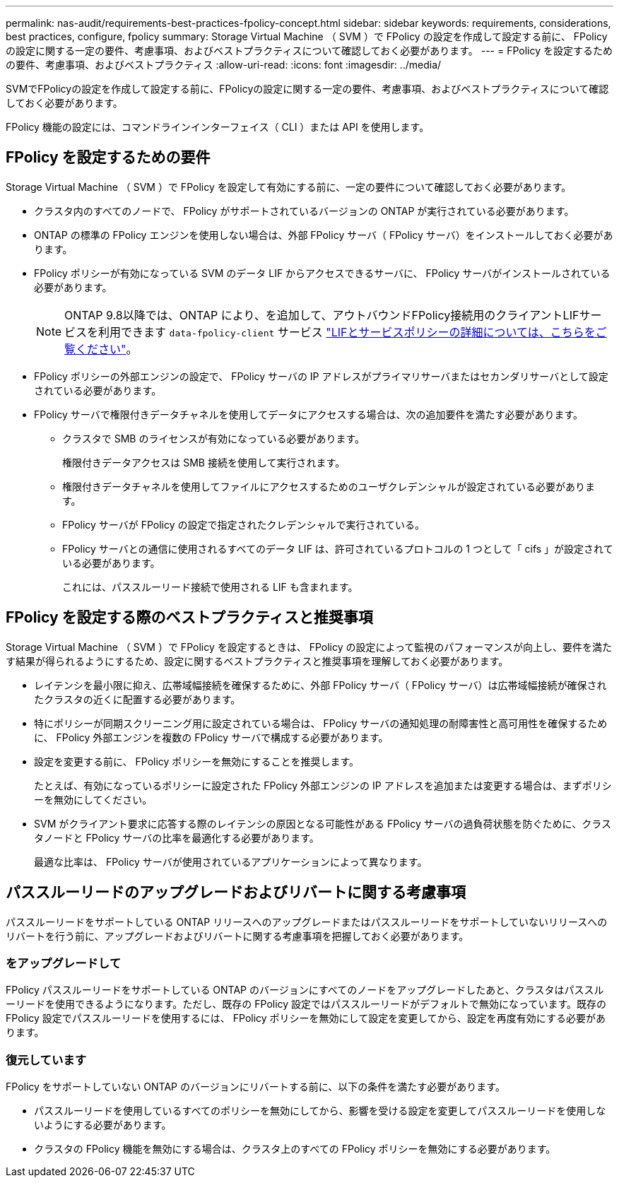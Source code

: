 ---
permalink: nas-audit/requirements-best-practices-fpolicy-concept.html 
sidebar: sidebar 
keywords: requirements, considerations, best practices, configure, fpolicy 
summary: Storage Virtual Machine （ SVM ）で FPolicy の設定を作成して設定する前に、 FPolicy の設定に関する一定の要件、考慮事項、およびベストプラクティスについて確認しておく必要があります。 
---
= FPolicy を設定するための要件、考慮事項、およびベストプラクティス
:allow-uri-read: 
:icons: font
:imagesdir: ../media/


[role="lead"]
SVMでFPolicyの設定を作成して設定する前に、FPolicyの設定に関する一定の要件、考慮事項、およびベストプラクティスについて確認しておく必要があります。

FPolicy 機能の設定には、コマンドラインインターフェイス（ CLI ）または API を使用します。



== FPolicy を設定するための要件

Storage Virtual Machine （ SVM ）で FPolicy を設定して有効にする前に、一定の要件について確認しておく必要があります。

* クラスタ内のすべてのノードで、 FPolicy がサポートされているバージョンの ONTAP が実行されている必要があります。
* ONTAP の標準の FPolicy エンジンを使用しない場合は、外部 FPolicy サーバ（ FPolicy サーバ）をインストールしておく必要があります。
* FPolicy ポリシーが有効になっている SVM のデータ LIF からアクセスできるサーバに、 FPolicy サーバがインストールされている必要があります。
+

NOTE: ONTAP 9.8以降では、ONTAP により、を追加して、アウトバウンドFPolicy接続用のクライアントLIFサービスを利用できます `data-fpolicy-client` サービス https://docs.netapp.com/us-en/ontap/networking/lifs_and_service_policies96.html["LIFとサービスポリシーの詳細については、こちらをご覧ください"]。

* FPolicy ポリシーの外部エンジンの設定で、 FPolicy サーバの IP アドレスがプライマリサーバまたはセカンダリサーバとして設定されている必要があります。
* FPolicy サーバで権限付きデータチャネルを使用してデータにアクセスする場合は、次の追加要件を満たす必要があります。
+
** クラスタで SMB のライセンスが有効になっている必要があります。
+
権限付きデータアクセスは SMB 接続を使用して実行されます。

** 権限付きデータチャネルを使用してファイルにアクセスするためのユーザクレデンシャルが設定されている必要があります。
** FPolicy サーバが FPolicy の設定で指定されたクレデンシャルで実行されている。
** FPolicy サーバとの通信に使用されるすべてのデータ LIF は、許可されているプロトコルの 1 つとして「 cifs 」が設定されている必要があります。
+
これには、パススルーリード接続で使用される LIF も含まれます。







== FPolicy を設定する際のベストプラクティスと推奨事項

Storage Virtual Machine （ SVM ）で FPolicy を設定するときは、 FPolicy の設定によって監視のパフォーマンスが向上し、要件を満たす結果が得られるようにするため、設定に関するベストプラクティスと推奨事項を理解しておく必要があります。

* レイテンシを最小限に抑え、広帯域幅接続を確保するために、外部 FPolicy サーバ（ FPolicy サーバ）は広帯域幅接続が確保されたクラスタの近くに配置する必要があります。
* 特にポリシーが同期スクリーニング用に設定されている場合は、 FPolicy サーバの通知処理の耐障害性と高可用性を確保するために、 FPolicy 外部エンジンを複数の FPolicy サーバで構成する必要があります。
* 設定を変更する前に、 FPolicy ポリシーを無効にすることを推奨します。
+
たとえば、有効になっているポリシーに設定された FPolicy 外部エンジンの IP アドレスを追加または変更する場合は、まずポリシーを無効にしてください。

* SVM がクライアント要求に応答する際のレイテンシの原因となる可能性がある FPolicy サーバの過負荷状態を防ぐために、クラスタノードと FPolicy サーバの比率を最適化する必要があります。
+
最適な比率は、 FPolicy サーバが使用されているアプリケーションによって異なります。





== パススルーリードのアップグレードおよびリバートに関する考慮事項

パススルーリードをサポートしている ONTAP リリースへのアップグレードまたはパススルーリードをサポートしていないリリースへのリバートを行う前に、アップグレードおよびリバートに関する考慮事項を把握しておく必要があります。



=== をアップグレードして

FPolicy パススルーリードをサポートしている ONTAP のバージョンにすべてのノードをアップグレードしたあと、クラスタはパススルーリードを使用できるようになります。ただし、既存の FPolicy 設定ではパススルーリードがデフォルトで無効になっています。既存の FPolicy 設定でパススルーリードを使用するには、 FPolicy ポリシーを無効にして設定を変更してから、設定を再度有効にする必要があります。



=== 復元しています

FPolicy をサポートしていない ONTAP のバージョンにリバートする前に、以下の条件を満たす必要があります。

* パススルーリードを使用しているすべてのポリシーを無効にしてから、影響を受ける設定を変更してパススルーリードを使用しないようにする必要があります。
* クラスタの FPolicy 機能を無効にする場合は、クラスタ上のすべての FPolicy ポリシーを無効にする必要があります。


